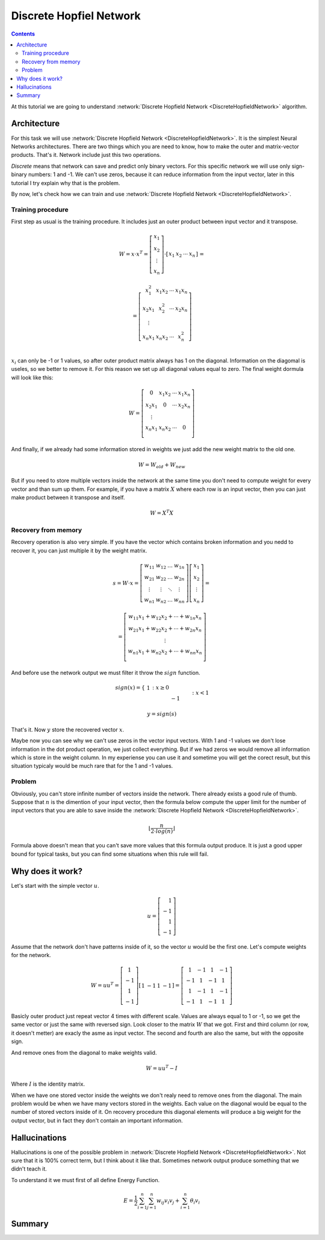 .. _discrete-hopfield-network:

Discrete Hopfiel Network
========================

.. contents::

At this tutorial we are going to understand :network:`Discrete Hopfield Network <DiscreteHopfieldNetwork>` algorithm.

Architecture
------------

For this task we will use :network:`Discrete Hopfield Network <DiscreteHopfieldNetwork>`.
It is the simplest Neural Networks architectures.
There are two things which you are need to know, how to make the outer and matrix-vector products.
That's it.
Network include just this two operations.

`Discrete` means that network can save and predict only binary vectors.
For this specific network we will use only sign-binary numbers: 1 and -1.
We can't use zeros, because it can reduce information from the input vector, later in this tutorial I try explain why that is the problem.

By now, let's check how we can train and use :network:`Discrete Hopfield Network <DiscreteHopfieldNetwork>`.

Training procedure
~~~~~~~~~~~~~~~~~~

First step as usual is the training procedure.
It includes just an outer product between input vector and it transpose.

.. math::

    \begin{align*}
        W = x \cdot x^T =
        \left[
        \begin{array}{c}
          x_1\\
          x_2\\
          \vdots\\
          x_n
        \end{array}
        \right]
        \cdot
        \left[
        \begin{array}{c}
          x_1 & x_2 & \cdots & x_n
        \end{array}
        \right]
    \end{align*}
    =

.. math::

    \begin{align*}
        =
        \left[
        \begin{array}{c}
          x_1^2 & x_1 x_2 & \cdots & x_1 x_n \\
          x_2 x_1 & x_2^2 & \cdots & x_2 x_n \\
          \vdots\\
          x_n x_1 & x_n x_2 & \cdots & x_n^2 \\
        \end{array}
        \right]
    \end{align*}

:math:`x_i` can only be -1 or 1 values, so after outer product matrix always has 1 on the diagonal.
Information on the diagomal is useles, so we better to remove it.
For this reason we set up all diagonal values equal to zero.
The final weight dormula will look like this:

.. math::

    \begin{align*}
        W =
        \left[
        \begin{array}{c}
          0 & x_1 x_2 & \cdots & x_1 x_n \\
          x_2 x_1 & 0 & \cdots & x_2 x_n \\
          \vdots\\
          x_n x_1 & x_n x_2 & \cdots & 0 \\
        \end{array}
        \right]
    \end{align*}

And finally, if we already had some information stored in weights we just add the new weight matrix to the old one.

.. math::

    W = W_{old} + W_{new}

But if you need to store multiple vectors inside the network at the same time you don't need to compute weight for every vector and than sum up them.
For example, if you have a matrix :math:`X` where each row is an input vector, then you can just make product between it transpose and itself.

.. math::

    W = X^T X

Recovery from memory
~~~~~~~~~~~~~~~~~~~~

Recovery operation is also very simple.
If you have the vector which contains broken information and you nedd to recover it, you can just multiple it by the weight matrix.

.. math::

    \begin{align*}
        s = {W}\cdot{x}=
        \left[
        \begin{array}{cccc}
          w_{11} & w_{12} & \ldots & w_{1n}\\
          w_{21} & w_{22} & \ldots & w_{2n}\\
          \vdots & \vdots & \ddots & \vdots\\
          w_{n1} & w_{n2} & \ldots & w_{nn}
        \end{array}
        \right]
        \left[
        \begin{array}{c}
          x_1\\
          x_2\\
          \vdots\\
          x_n
        \end{array}
        \right]
        =
    \end{align*}

.. math::

    \begin{align*}
        =
        \left[
            \begin{array}{c}
              w_{11}x_1+w_{12}x_2 + \cdots + w_{1n} x_n\\
              w_{21}x_1+w_{22}x_2 + \cdots + w_{2n} x_n\\
              \vdots\\
              w_{n1}x_1+w_{n2}x_2 + \cdots + w_{nn} x_n\\
            \end{array}
        \right]
    \end{align*}

And before use the network output we must filter it throw the :math:`sign` function.

.. math::

    sign(x) = \left\{
        \begin{array}{lr}
            &1 && : x \ge 0\\
            &-1 && : x < 1
        \end{array}
    \right.\\

    y = sign(s)

That's it.
Now :math:`y` store the recovered vector :math:`x`.

Maybe now you can see why we can't use zeros in the vector input vectors.
With 1 and -1 values we don't lose information in the dot product operation, we just collect everything.
But if we had zeros we would remove all information which is store in the weight column.
In my experiense you can use it and sometime you will get the corect result, but this situation typicaly would be much rare that for the 1 and -1 values.

Problem
~~~~~~~

Obviously, you can't store infinite number of vectors inside the network.
There already exists a good rule of thumb.
Suppose that :math:`n` is the dimention of your input vector, then the formula below compute the upper limit for the number of input vectors that you are able to save inside the :network:`Discrete Hopfield Network <DiscreteHopfieldNetwork>`.

.. math::

    \left \lfloor \frac{n}{2 \cdot log(n)} \right \rfloor

Formula above doesn't mean that you can't save more values that this formula output produce.
It is just a good upper bound for typical tasks, but you can find some situations when this rule will fail.

Why does it work?
-----------------

Let's start with the simple vector :math:`u`.

.. math::

    u = \left[\begin{align*}1 \\ -1 \\ 1 \\ -1\end{align*}\right]

Assume that the network don't have patterns inside of it, so the vector :math:`u` would be the first one.
Let's compute weights for the network.

.. math::

    \begin{align*}
        W = u u^T =
        \left[
            \begin{array}{c}
                1 \\
                -1 \\
                1 \\
                -1
            \end{array}
        \right]
        \left[
            \begin{array}{c}
                1 & -1 & 1 & -1
            \end{array}
        \right]
        =
        \left[
            \begin{array}{cccc}
                1 & -1 & 1 & -1\\
                -1 & 1 & -1 & 1\\
                1 & -1 & 1 & -1\\
                -1 & 1 & -1 & 1
            \end{array}
        \right]
    \end{align*}

Basicly outer product just repeat vector 4 times with different scale.
Values are always equal to 1 or -1, so we get the same vector or just the same with reversed sign.
Look closer to the matrix :math:`W` that we got.
First and third column (or row, it doesn't metter) are exacly the asme as input vector.
The second and fourth are also the same, but with the opposite sign.

And remove ones from the diagonal to make weights valid.

.. math::

    W = u u^T - I

Where :math:`I` is the identity matrix.

When we have one stored vector inside the weights we don't realy need to remove ones from the diagonal.
The main problem would be when we have many vectors stored in the weights.
Each value on the diagonal would be equal to the number of stored vectors inside of it.
On recovery procedure this diagonal elements will produce a big weight for the output vector, but in fact they don't contain an important information.

Hallucinations
--------------

Hallucinations is one of the possible problem in :network:`Discrete Hopfield Network <DiscreteHopfieldNetwork>`.
Not sure that it is 100% correct term, but I think about it like that.
Sometimes network output produce something that we didn't teach it.

To understand it we must first of all define Energy Function.

.. math::

    E = \frac{1}{2} \sum_{i=1}^{n} \sum_{j=1}^{n} w_{ij} v_i v_j + \sum_{i=1}^{n} \theta_i v_i

Summary
-------

.. author:: default
.. categories:: none
.. tags:: memory, unsupervised
.. comments::
